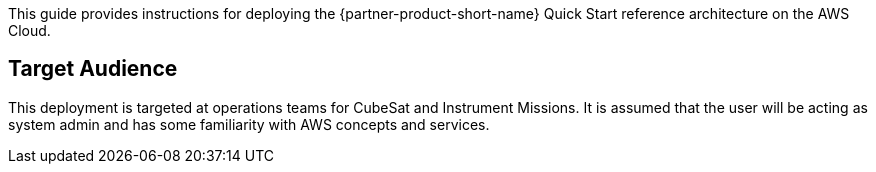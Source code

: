// Replace the content in <>
// Identify your target audience and explain how/why they would use this Quick Start.
//Avoid borrowing text from third-party websites (copying text from AWS service documentation is fine). Also, avoid marketing-speak, focusing instead on the technical aspect.

This guide provides instructions for deploying the {partner-product-short-name} Quick Start reference architecture on the AWS Cloud.

== Target Audience
This deployment is targeted at operations teams for CubeSat and Instrument Missions. It is assumed that the user will be acting as system admin and has some familiarity with AWS concepts and services.

// TODO: @CC may expand the above

// LINK: Link to specialized_knowledge
